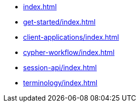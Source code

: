 * xref:index.adoc[]
* xref:get-started/index.adoc[]
* xref:client-applications/index.adoc[]
* xref:cypher-workflow/index.adoc[]
* xref:session-api/index.adoc[]
* xref:terminology/index.adoc[]
